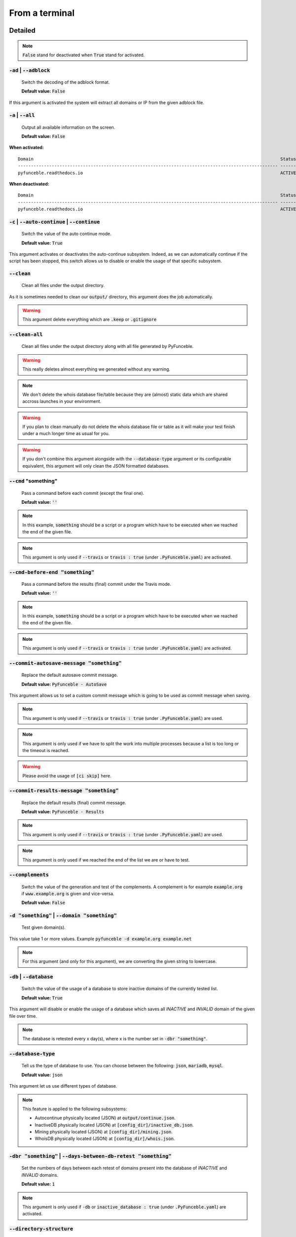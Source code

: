 From a terminal
---------------

Detailed
""""""""

.. note::
    :code:`False` stand for deactivated when :code:`True` stand for activated.

:code:`-ad` | :code:`--adblock`
^^^^^^^^^^^^^^^^^^^^^^^^^^^^^^^

    Switch the decoding of the adblock format.

    **Default value:** :code:`False`

If this argument is activated the system will extract all domains or IP from the given adblock file.

:code:`-a` | :code:`--all`
^^^^^^^^^^^^^^^^^^^^^^^^^^

    Output all available information on the screen.

    **Default value:** :code:`False`

**When activated:**

::


    Domain                                                                                               Status      Expiration Date   Source     HTTP Code
    ---------------------------------------------------------------------------------------------------- ----------- ----------------- ---------- ----------
    pyfunceble.readthedocs.io                                                                            ACTIVE      Unknown           NSLOOKUP   302

**When deactivated:**

::

    Domain                                                                                               Status      HTTP Code
    ---------------------------------------------------------------------------------------------------- ----------- ----------
    pyfunceble.readthedocs.io                                                                            ACTIVE      302


:code:`-c` | :code:`--auto-continue` | :code:`--continue`
^^^^^^^^^^^^^^^^^^^^^^^^^^^^^^^^^^^^^^^^^^^^^^^^^^^^^^^^^

    Switch the value of the auto continue mode.

    **Default value:** :code:`True`

This argument activates or deactivates the auto-continue subsystem.
Indeed, as we can automatically continue if the script has been stopped, this switch allows us to disable or enable the usage of that specific subsystem.

:code:`--clean`
^^^^^^^^^^^^^^^

    Clean all files under the output directory.

As it is sometimes needed to clean our :code:`output/` directory, this argument does the job automatically.

.. warning::
    This argument delete everything which are :code:`.keep` or :code:`.gitignore`

:code:`--clean-all`
^^^^^^^^^^^^^^^^^^^

    Clean all files under the output directory along with all file generated by PyFunceble.

.. warning::
    This really deletes almost everything we generated without any warning.

.. note::
    We don't delete the whois database file/table because they are (almost) static data which
    are shared accross launches in your environment.

.. warning::
    If you plan to clean manually do not delete the whois database file or table as it will
    make your test finish under a much longer time as usual for you.

.. warning::
    If you don't combine this argument alongside with the :code:`--database-type` argument or its configurable equivalent,
    this argument will only clean the JSON formatted databases.

:code:`--cmd` "something"
^^^^^^^^^^^^^^^^^^^^^^^^^

    Pass a command before each commit (except the final one).

    **Default value:** :code:`''`

.. note::
    In this example, :code:`something` should be a script or a program which have to be executed when we reached the end of the given file.

.. note::
    This argument is only used if :code:`--travis` or :code:`travis : true`  (under :code:`.PyFunceble.yaml`) are activated.

:code:`--cmd-before-end "something"`
^^^^^^^^^^^^^^^^^^^^^^^^^^^^^^^^^^^^

    Pass a command before the results (final) commit under the Travis mode.

    **Default value:** :code:`''`

.. note::
    In this example, :code:`something` should be a script or a program which have to be executed when we reached the end of the given file.

.. note::
    This argument is only used if :code:`--travis` or :code:`travis : true`  (under :code:`.PyFunceble.yaml`) are activated.

:code:`--commit-autosave-message "something"`
^^^^^^^^^^^^^^^^^^^^^^^^^^^^^^^^^^^^^^^^^^^^^

    Replace the default autosave commit message.

    **Default value:** :code:`PyFunceble - AutoSave`

This argument allows us to set a custom commit message which is going to be used as commit message when saving.

.. note::
    This argument is only used if :code:`--travis` or :code:`travis : true`  (under :code:`.PyFunceble.yaml`) are used.

.. note::
    This argument is only used if we have to split the work into multiple processes because a list is too long or the timeout is reached.

.. warning::
    Please avoid the usage of :code:`[ci skip]` here.

:code:`--commit-results-message "something"`
^^^^^^^^^^^^^^^^^^^^^^^^^^^^^^^^^^^^^^^^^^^^

    Replace the default results (final) commit message.

    **Default value:** :code:`PyFunceble - Results`

.. note::
    This argument is only used if :code:`--travis` or :code:`travis : true`  (under :code:`.PyFunceble.yaml`) are used.

.. note::
    This argument is only used if we reached the end of the list we are or have to test.

:code:`--complements`
^^^^^^^^^^^^^^^^^^^^^

    Switch the value of the generation and test of the complements.
    A complement is for example :code:`example.org` if :code:`www.example.org` is given and vice-versa.

    **Default value:** :code:`False`

:code:`-d "something"` | :code:`--domain "something"`
^^^^^^^^^^^^^^^^^^^^^^^^^^^^^^^^^^^^^^^^^^^^^^^^^^^^^

    Test given domain(s).

This value take 1 or more values. Example :code:`pyfunceble -d example.org example.net`

.. note::
    For this argument (and only for this argument), we are converting the given string to lowercase.


:code:`-db` | :code:`--database`
^^^^^^^^^^^^^^^^^^^^^^^^^^^^^^^^

    Switch the value of the usage of a database to store inactive domains of the currently tested list.

    **Default value:** :code:`True`

This argument will disable or enable the usage of a database which saves all `INACTIVE` and `INVALID` domain of the given file over time.

.. note::
    The database is retested every x day(s), where x is the number set in :code:`-dbr "something"`.

:code:`--database-type`
^^^^^^^^^^^^^^^^^^^^^^^

    Tell us the type of database to use. You can choose between the following: :code:`json`, :code:`mariadb`, :code:`mysql`.

    **Default value:** :code:`json`

This argument let us use different types of database.

.. note::
    This feature is applied to the following subsystems:

    * Autocontinue physically located (JSON) at :code:`output/continue.json`.
    * InactiveDB physically located (JSON) at :code:`[config_dir]/inactive_db.json`.
    * Mining physically located (JSON) at :code:`[config_dir]/mining.json`.
    * WhoisDB physically located (JSON) at :code:`[config_dir]/whois.json`.

:code:`-dbr "something"` | :code:`--days-between-db-retest "something"`
^^^^^^^^^^^^^^^^^^^^^^^^^^^^^^^^^^^^^^^^^^^^^^^^^^^^^^^^^^^^^^^^^^^^^^^

    Set the numbers of days between each retest of domains present into the database of `INACTIVE` and `INVALID` domains.

    **Default value:** :code:`1`

.. note::
    This argument is only used if :code:`-db` or :code:`inactive_database : true` (under :code:`.PyFunceble.yaml`) are activated.


:code:`--directory-structure`
^^^^^^^^^^^^^^^^^^^^^^^^^^^^^

    Generate the directory and files that are needed and which does not exist in the current directory.

Want to start without anything? This argument generates the output directory automatically for you!

.. note::
    In case of a file or directory not found issue, it's recommended to remove the :code:`dir_structure.json` along with the `output/` directory before using this argument.

:code:`--dns`
^^^^^^^^^^^^^

    Set the DNS server(s) we have to work with.
    Multiple space separated DNS server can be given.


    **Default value:** :code:`Follow OS DNS` ==> :code:`None`

.. warning::
    We expect DNS server(s). If a non-DNS server is given. You'll get almost all results
    as :code:`INACTIVE`.

:code:`--dns-lookup-over-tcp`
^^^^^^^^^^^^^^^^^^^^^^^^^^^^^

    Make all DNS query through TCP instead of UDP.

    **Default value:** :code:`False`

:code:`-ex` | :code:`--execution`
^^^^^^^^^^^^^^^^^^^^^^^^^^^^^^^^^

    Switch the default value of the execution time showing.

    **Default value:** :code:`False`

Want to know the execution time of your test? Well, this argument will let you know!

:code:`-f "something"` | :code:`--file "something"`
^^^^^^^^^^^^^^^^^^^^^^^^^^^^^^^^^^^^^^^^^^^^^^^^^^^

    Read a local file or remote (http://example.org/file) and test all domains inside it.
    If remote location is given, PyFunceble will download it, and test the content of the
    given URL as if it was a locally stored file.

.. note::
    We consider one line as one domain or one commented line. A line can be commented at the end.

.. note::
    You can give a raw link and the system will download and test its content.


:code:`--filter "something"`
^^^^^^^^^^^^^^^^^^^^^^^^^^^^

    Domain to filter (regex).

Want to test all :code:`blogspot` from your list? This argument allows you to do that!

.. note::
    This argument should be a regex expression.

:code:`--help`
^^^^^^^^^^^^^^

    Show the help message and exit.

:code:`-h` | :code:`--host`
^^^^^^^^^^^^^^^^^^^^^^^^^^^

    Switch the value of the generation of hosts file.

    **Default value:** :code:`True`

This argument will let the system know if it has to generate the hosts file version of each status.

:code:`--hierarchical`
^^^^^^^^^^^^^^^^^^^^^^

    Switch the value of the hierarchical sorting of the tested file.

    **Default value:** :code:`True`

This argument will let the system know if we have to sort the list and our output in hierarchical order.


:code:`--http`
^^^^^^^^^^^^^^

    Test domain(s) with HTTP reponse code.

    **Default value:** :code:`True`

You don't want to take the result of the HTTP code execution in consideration? This argument allows you to disable that!

.. note::
    If activated the subsystem will bypass the HTTP status code extraction logic-representation.rst

:code:`--iana`
^^^^^^^^^^^^^^

    Update/Generate `iana-domains-db.json`.

This argument generates or updates `iana-domains-db.json`.

:code:`--idna`
^^^^^^^^^^^^^^

    Switch the value of the IDNA conversion.

    **Default value:** :code:`False`

This argument allows the conversion of the domains using `domain2idna`_

.. _domain2idna: https://github.com/PyFunceble/domain2idna

:code:`-ip "something"`
^^^^^^^^^^^^^^^^^^^^^^^

    Change the IP to print with the hosts files.

    **Default value:** :code:`0.0.0.0`

:code:`--json`
^^^^^^^^^^^^^^

    Switch the value of the generation of the JSON formatted list of domains.

    **Default value:** :code:`False`

:code:`--less`
^^^^^^^^^^^^^^

**When activated:**

::

    Domain                                                                                               Status      HTTP Code
    ---------------------------------------------------------------------------------------------------- ----------- ----------
    pyfunceble.readthedocs.io                                                                            ACTIVE      302

**When deactivated:**

::


    Domain                                                                                               Status      Expiration Date   Source     HTTP Code
    ---------------------------------------------------------------------------------------------------- ----------- ----------------- ---------- ----------
    pyfunceble.readthedocs.io                                                                            ACTIVE      Unknown           NSLOOKUP   302

:code:`--local`
^^^^^^^^^^^^^^^

    Switch the value of the local network testing.

    **Default value:** :code:`False`

Want to run a test over a local or private network? This argument will disable the limitation which does not apply to private networks.

:code:`--mining`
^^^^^^^^^^^^^^^^

    Switch the value of the mining subsystem usage.

    **Default value:** :code:`False`

Want to find domain or URL linked to a domain in your list? This argument will exactly do that.

:code:`-m` | :code:`--multiprocess`
^^^^^^^^^^^^^^^^^^^^^^^^^^^^^^^^^^^

    Switch the value of the usage of multiple process.

    **Default value:** :code:`False`

Want to speed up the test time? This argument will allow the usage of multiple processes for testing.

:code:`--multiprocess-merging-mode`
^^^^^^^^^^^^^^^^^^^^^^^^^^^^^^^^^^^

    Sets the multiprocess merging mode. You can choose between the following `live|ends`.

    **Default value:** :code:`end`

.. note::
    With the :code:`end` value, the merging of cross process data is made at the very end of the current instance.

.. note::
    With the :code:`live` value, the merging of cross process data is made after the processing of the maximal number of process.

    Which means that if you allow 5 processes, we will run 5 tests, merge, run 5 tests, merge and so on until the end.

:code:`-n` | :code:`--no-files`
^^^^^^^^^^^^^^^^^^^^^^^^^^^^^^^

    Switch the value the production of output files.

    **Default value:** :code:`False`

Want to disable the production of the outputted files? This argument is for you!

:code:`-nl` | :code:`--no-logs`
^^^^^^^^^^^^^^^^^^^^^^^^^^^^^^^

    Switch the value of the production of logs files in the case we encounter some errors.

    **Default value:** :code:`False`

Don't want any logs to go out of PyFunceble? This argument disables every logs subsystem.

:code:`-ns` | :code:`--no-special`
^^^^^^^^^^^^^^^^^^^^^^^^^^^^^^^^^^

    Switch the value of the usage of the SPECIAL rules.

    **Default value:** :code:`False`

Don't want to use/apply the SPECIAL rules - which are explaines in the source column section ? This argument disable them all.

:code:`-nu` | :code:`--no-unified`
^^^^^^^^^^^^^^^^^^^^^^^^^^^^^^^^^^

    Switch the value of the production unified logs under the output directory.

    **Default value:** :code:`True`

This argument disables the generation of `result.txt`.

:code:`-nw` | :code:`--no-whois`
^^^^^^^^^^^^^^^^^^^^^^^^^^^^^^^^

    Switch the value the usage of whois to test domain's status.

    **Default value:** :code:`False`

Don't want to use or take in consideration the results from :code:`whois`? This argument allows you to disable it!

:code:`--percentage`
^^^^^^^^^^^^^^^^^^^^

    Switch the value of the percentage output mode.

    **Default value:** :code:`True`

This argument will disable or enable the generation of the percentage of each status.

:code:`--plain`
^^^^^^^^^^^^^^^

    Switch the value of the generation of the plain list of domains.

    **Default value:** :code:`False:`

Want to get a list with all domain for each status? The activation of this argument does the work while testing!

:code:`-p` | :code:`--processes`
^^^^^^^^^^^^^^^^^^^^^^^^^^^^^^^^

    Set the number of simultaneous processes to use while using multiple processes.

    **Default value:** :code:`25`

.. warning::
    Think about your CPU before increasing this.

:code:`-psl` | :code:`--public-suffix`
^^^^^^^^^^^^^^^^^^^^^^^^^^^^^^^^^^^^^^

    Update/Generate `public-suffix.json`.

This argument will generate or update `public-suffix.json`.

:code:`-q` | :code:`--quiet`
^^^^^^^^^^^^^^^^^^^^^^^^^^^^

    Run the script in quiet mode.

    **Default value:** :code:`False`

You prefer to run a program silently? This argument is for you!

:code:`--share-logs`
^^^^^^^^^^^^^^^^^^^^

    Switch the value of the sharing of logs.

    **Default value:** :code:`False`

Want to make PyFunceble a better tool? Share your logs with our API which collect all logs!

:code:`-s` | :code:`--simple`
^^^^^^^^^^^^^^^^^^^^^^^^^^^^^

    Switch the value of the simple output mode.

    **Default value:** :code:`False`

Want as less as possible data on screen? This argument returns as less as possible on screen!

:code:`--split`
^^^^^^^^^^^^^^^

    Switch the value of the split of the generated output

    **Default value:** :code:`True`

Want to get the logs (copy of what you see on screen) on different files? This argument is suited to you!

:code:`--syntax`
^^^^^^^^^^^^^^^^

    Switch the value of the syntax test mode.

    **Default value:** :code:`False`

Test if syntax of domains are currect

:code:`-t "something"` | :code:`--timeout "something"`
^^^^^^^^^^^^^^^^^^^^^^^^^^^^^^^^^^^^^^^^^^^^^^^^^^^^^^

    Switch the value of the timeout.

    **Default value:** :code:`5`

This argument will set the default timeout to apply everywhere it is possible to set a timeout.

:code:`--travis`
^^^^^^^^^^^^^^^^

    Switch the value of the Travis mode.

    **Default value:** :code:`False`

Want to use PyFunceble under Travis CI? This argument is suited for your need!

:code:`--travis-distribution-branch`
^^^^^^^^^^^^^^^^^^^^^^^^^^^^^^^^^^^^

    Switch the branch name where we are going to push the final results.

    **Default value:** :code:`master`

.. note::
    The difference between this and :code:`--travis-branch` is the fact
    that this branch will get the final result only when the test is finished
    under the given :code:`--travis-branch`.

    As example, this allow us to have 2 branches:

    - :code:`proceessing` (travis branch), for the tests with PyFunceble.
    - :code:`master` (travis distribution branch), for the distribution of the results of PyFunceble.

:code:`--travis-branch`
^^^^^^^^^^^^^^^^^^^^^^^

    Switch the branch name where we are going to push the temponary results.
    This only works when :code:`--travis-distribution-branch` is set.

    **Default value:** :code:`master`

:code:`-url "something"` | :code:`--url "something"`
^^^^^^^^^^^^^^^^^^^^^^^^^^^^^^^^^^^^^^^^^^^^^^^^^^^^

    Set and test the given URL.

Want to test the availability or an URL? Enjoy this argument!
This will only test for the HTTP resonse code of provided urls, no DNS results are tested.

.. note::
    When we test the availability of an URL, we check the HTTP status code of the given URL.

:code:`-uf "something"` | :code:`--url-file "something"`
^^^^^^^^^^^^^^^^^^^^^^^^^^^^^^^^^^^^^^^^^^^^^^^^^^^^^^^^

    Test urls HTTP response code.
    Read and test a local or remote (http(s)?://example.org/file) file to test.
    If a URL is given we download and test the full url's in that list. The `-uf` 
    only tests full urls, _not_ domains.
    
.. example::
    ```
    PyFunceble -uf https://gitlab.com/my-privacy-dns/matrix/matrix/blob/master/source.list
    ```
    
    This will then test urls inside that list, and fetch the [HTTP status code](https://en.wikipedia.org/wiki/List_of_HTTP_status_codes)
    This is done by using the (http(s)?://*) and _not_ whois or DNS lookup of domains/IP.
    See also: :code:`-u "something"`

.. note::
    We consider one line as one URL to test.

.. note::
    You can give a raw link and the system will download and test its content.

:code:`-ua "something"` | :code:`--user-agent "something"`
^^^^^^^^^^^^^^^^^^^^^^^^^^^^^^^^^^^^^^^^^^^^^^^^^^^^^^^^^^

    Set the user-agent to use and set every time we interact with everything which is not our logs sharing system.

:code:`-v` | :code:`--version`
^^^^^^^^^^^^^^^^^^^^^^^^^^^^^^

    Show the version of PyFunceble and exit.

:code:`-vsc` | :code:`--verify-ssl-certificate`
^^^^^^^^^^^^^^^^^^^^^^^^^^^^^^^^^^^^^^^^^^^^^^^

    Switch the value of the verification of the SSL/TLS certificate when testing for URL.

    **Default value:** :code:`False`

    .. warning::
        If you activate the verification of the SSL/TLS certificate, you may get **false positive** results.

        Indeed if the certificate is not registered to the CA or is simply invalid and the domain is still alive, you will always get :code:`INACTIVE` as output.


:code:`-wdb` | :code:`--whois-database`
^^^^^^^^^^^^^^^^^^^^^^^^^^^^^^^^^^^^^^^

    Switch the value of the usage of a database to store whois data in order to avoid whois servers rate limit.

    **Default value:** :code:`True`

Global overview
"""""""""""""""

::

    usage: PyFunceble [-ad] [-a] [-c] [--autosave-minutes AUTOSAVE_MINUTES]
                    [--clean] [--clean-all] [--cmd CMD]
                    [--cmd-before-end CMD_BEFORE_END]
                    [--commit-autosave-message COMMIT_AUTOSAVE_MESSAGE]
                    [--commit-results-message COMMIT_RESULTS_MESSAGE]
                    [--complements] [-d DOMAIN [DOMAIN ...]] [-db]
                    [--database-type DATABASE_TYPE]
                    [-dbr DAYS_BETWEEN_DB_RETEST] [--directory-structure]
                    [--dns DNS [DNS ...]] [--dns-lookup-over-tcp] [-ex]
                    [-f FILE] [--filter FILTER] [--help] [--hierarchical] [-h]
                    [--http] [--iana] [--idna] [-ip IP] [--json] [--less]
                    [--local] [--link LINK] [--mining] [-m]
                    [--multiprocess-merging-mode MULTIPROCESS_MERGING_MODE] [-n]
                    [-nl] [-ns] [-nu] [-nw] [--percentage] [--plain]
                    [-p PROCESSES] [-psl] [-q] [--share-logs] [-s] [--split]
                    [--syntax] [-t TIMEOUT] [--travis]
                    [--travis-distribution-branch TRAVIS_DISTRIBUTION_BRANCH]
                    [--travis-branch TRAVIS_BRANCH] [-u URL] [-uf URL_FILE]
                    [-ua USER_AGENT] [-v] [-vsc] [-wdb]

    The tool to check the availability or syntax of domains, IPv4, IPv6 or URL.

    optional arguments:
        -ad, --adblock        Switch the decoding of the adblock format.
                                Configured value: False
        -a, --all             Output all available information on the screen.
                                Configured value: True
        -c, --auto-continue, --continue
                                Switch the value of the auto continue mode.
                                Configured value: True
        --autosave-minutes AUTOSAVE_MINUTES
                                Update the minimum of minutes before we start
                                committing to upstream under Travis CI.
                                Configured value: 15
        --clean               Clean all files under the output directory.
        --clean-all           Clean all files under the output directory along with
                                all file generated by PyFunceble.
        --cmd CMD             Pass a command to run before each commit (except the
                                final one) under the Travis mode. Configured
                                value: ''
        --cmd-before-end CMD_BEFORE_END
                                Pass a command to run before the results (final)
                                commit under the Travis mode. Configured
                                value: ''
        --commit-autosave-message COMMIT_AUTOSAVE_MESSAGE
                                Replace the default autosave commit message.
                                Configured value: 'PyFunceble -
                                AutoSave'
        --commit-results-message COMMIT_RESULTS_MESSAGE
                                Replace the default results (final) commit message.
                                Configured value: 'PyFunceble -
                                Results'
        --complements         Switch the value of the generation and test of the
                                complements. A complement is for example `example.org`
                                if `www.example.org` is given and vice-versa.
                                Configured value: False
        -d DOMAIN [DOMAIN ...], --domain DOMAIN [DOMAIN ...]
                                Set and test the given domain.
        -db, --database       Switch the value of the usage of a database to store
                                inactive domains of the currently tested list.
                                Configured value: True
        --database-type DATABASE_TYPE
                                Tell us the type of database to use. You can choose
                                between the following: `json|mariadb|mysql`
                                Configured value: 'json'
        -dbr DAYS_BETWEEN_DB_RETEST, --days-between-db-retest DAYS_BETWEEN_DB_RETEST
                                Set the numbers of days between each retest of domains
                                present into inactive-db.json. Configured
                                value: 1
        --directory-structure
                                Generate the directory and files that are needed and
                                which does not exist in the current directory.
        --dns DNS [DNS ...]   Set the DNS server(s) we have to work with. Multiple
                                space separated DNS server can be given.
                                Configured value: Follow OS DNS
        --dns-lookup-over-tcp
                                Make all DNS query with TCP. Configured
                                value: False
        -ex, --execution      Switch the default value of the execution time
                                showing. Configured value: False
        -f FILE, --file FILE  Read a given file and test the status of the domains
                                domains inside that file. 
                                If a URL is given to a source file, we download 
                                and test the content of thoose domains.
                                The -f will work on both local and hosted files over 
                                http(s)?. See also `--link`
        --filter FILTER       Domain to filter (regex).
        --help                Show this help message and exit.
        --hierarchical        Switch the value of the hierarchical sorting of the
                                tested file. Configured value: False
        -h, --host            Switch the value of the generation of hosts file.
                                Configured value: True
        --http                Switch the value of the usage of HTTP code.
                                Configured value: True
        --iana                Update/Generate `iana-domains-db.json`.
        --idna                Switch the value of the IDNA conversion.
                                Configured value: False
        -ip IP                Change the IP to print in the hosts files with the
                                given one. Configured value:
                                '0.0.0.0'
        --json                Switch the value of the generation of the JSON
                                formatted list of domains. Configured value:
                                False
        --less                Output less informations on screen.
                                Configured value: False
        --local               Switch the value of the local network testing.
                                Configured value: True
        --link LINK           Download and test a remotely hosted file for given
                                domains listed. You can achief the same with `-f`
        --mining              Switch the value of the mining subsystem usage.
                                Configured value: False
        -m, --multiprocess    Switch the value of the usage of multiple process.
                                Configured value: False
        --multiprocess-merging-mode MULTIPROCESS_MERGING_MODE
                                Sets the multiprocess merging mode. You can choose
                                between the following `live|ends`. Configured
                                value: 'end'
        -n, --no-files        Switch the value of the production of output files.
                                Configured value: False
        -nl, --no-logs        Switch the value of the production of logs files in
                                the case we encounter some errors. Configured
                                value: False
        -ns, --no-special     Switch the value of the usage of the SPECIAL rules.
                                Configured value: False
        -nu, --no-unified     Switch the value of the production unified logs under
                                the output directory. Configured value:
                                False
        -nw, --no-whois       Switch the value the usage of whois to test domain's
                                status. Configured value: False
        --percentage          Switch the value of the percentage output mode.
                                Configured value: True
        --plain               Switch the value of the generation of the plain list
                                of domains. Configured value: False
        -p PROCESSES, --processes PROCESSES
                                Set the number of simultaneous processes to use while
                                using multiple processes. Configured value:
                                25
        -psl, --public-suffix
                                Update/Generate `public-suffix.json`.
        -q, --quiet           Run the script in quiet mode. Configured
                                value: False
        --share-logs          Switch the value of the sharing of logs.
                                Configured value: False
        -s, --simple          Switch the value of the simple output mode.
                                Configured value: False
        --split               Switch the value of the split of the generated output
                                files. Configured value: True
        --syntax              Switch the value of the syntax test mode.
                                Configured value: False
        -t TIMEOUT, --timeout TIMEOUT
                                Switch the value of the timeout. Configured
                                value: 5.0
        --travis              Switch the value of the Travis mode.
                                Configured value: False
        --travis-distribution-branch TRAVIS_DISTRIBUTION_BRANCH
                                Switch the branch name where we are going to push the
                                final results. Configured value:
                                'master'
        --travis-branch TRAVIS_BRANCH
                                Switch the branch name where we are going to push the 
                                in pregress test relusts. To set the final branch use
                                `--travis-distribution-branch`
                                Configured value: 'master'
        -u URL, --url URL     Set and test a given URLs http(s)? status code.
        -uf URL_FILE, --url-file URL_FILE
                                Read and test the list of URL of the given file. If a
                                URL is given we download and test the list (of URLs) for
                                the given URL http(s)? status code. See also '-u'
        -ua USER_AGENT, --user-agent USER_AGENT
                                Set the user-agent to use and set every time we
                                interact with everything which is not our logs sharing
                                system.
        -v, --version         Show the version of PyFunceble and exit.
        -vsc, --verify-ssl-certificate
                                Switch the value of the verification of the SSL/TLS
                                certificate when testing for URL. Configured
                                value: False
        -wdb, --whois-database
                                Switch the value of the usage of a database to store
                                whois data in order to avoid whois servers rate limit.
                                Configured value: True

    Crafted with ♥ by Nissar Chababy (Funilrys) with the
    help of https://pyfunceble.github.io/contributors.html &&
    https://pyfunceble.github.io/special-thanks.html
